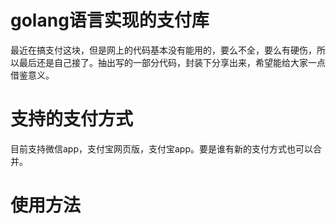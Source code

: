 * golang语言实现的支付库
最近在搞支付这块，但是网上的代码基本没有能用的，要么不全，要么有硬伤，所以最后还是自己接了。抽出写的一部分代码，封装下分享出来，希望能给大家一点借鉴意义。
* 支持的支付方式
目前支持微信app，支付宝网页版，支付宝app。要是谁有新的支付方式也可以合并。
* 使用方法
